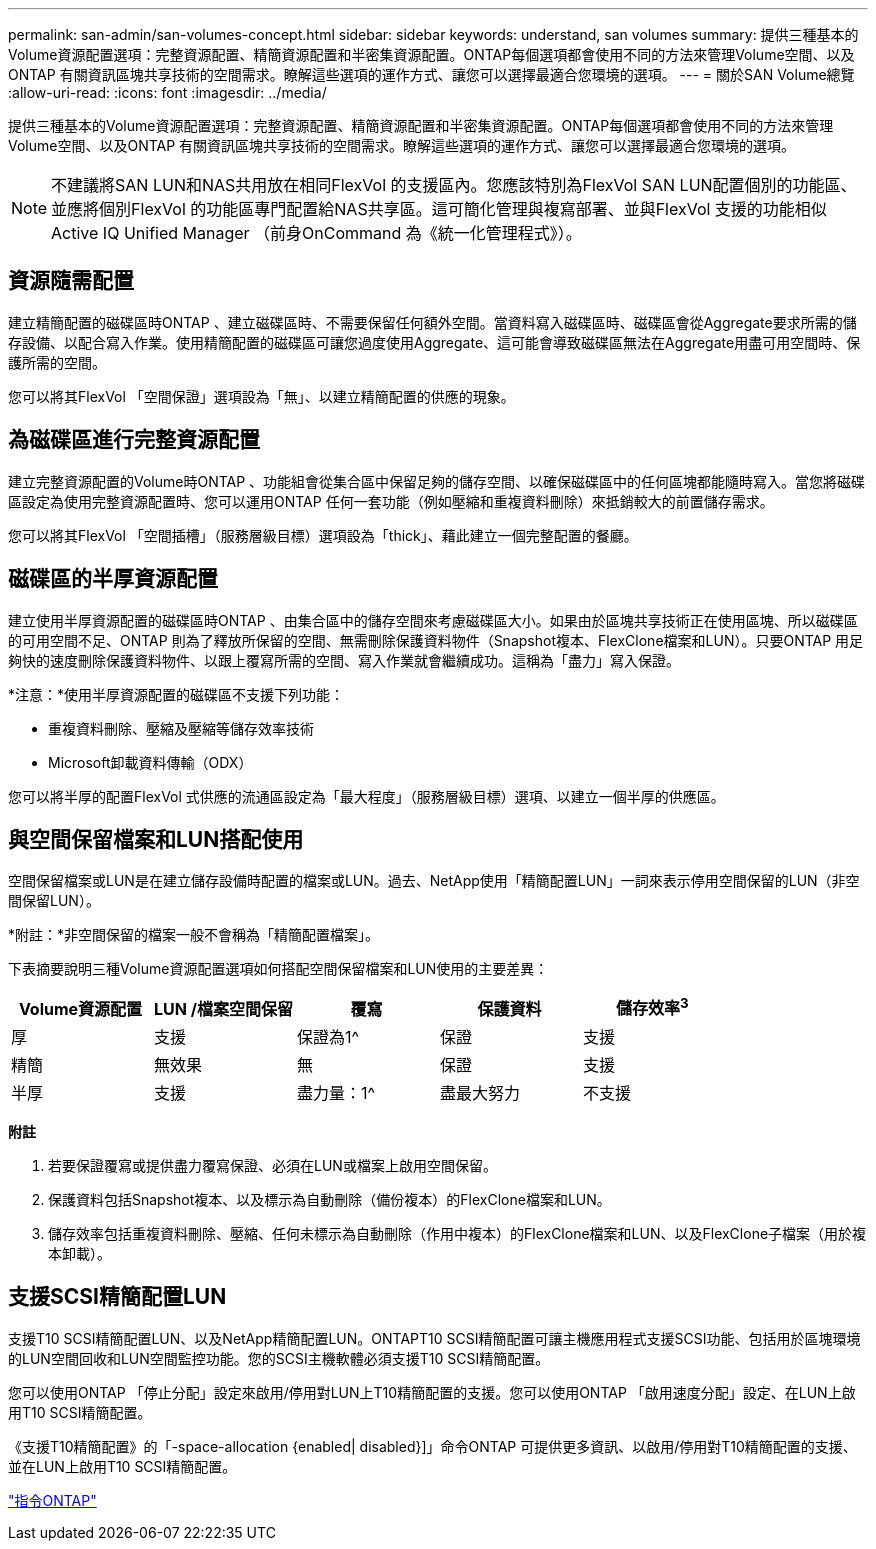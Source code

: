 ---
permalink: san-admin/san-volumes-concept.html 
sidebar: sidebar 
keywords: understand, san volumes 
summary: 提供三種基本的Volume資源配置選項：完整資源配置、精簡資源配置和半密集資源配置。ONTAP每個選項都會使用不同的方法來管理Volume空間、以及ONTAP 有關資訊區塊共享技術的空間需求。瞭解這些選項的運作方式、讓您可以選擇最適合您環境的選項。 
---
= 關於SAN Volume總覽
:allow-uri-read: 
:icons: font
:imagesdir: ../media/


[role="lead"]
提供三種基本的Volume資源配置選項：完整資源配置、精簡資源配置和半密集資源配置。ONTAP每個選項都會使用不同的方法來管理Volume空間、以及ONTAP 有關資訊區塊共享技術的空間需求。瞭解這些選項的運作方式、讓您可以選擇最適合您環境的選項。

[NOTE]
====
不建議將SAN LUN和NAS共用放在相同FlexVol 的支援區內。您應該特別為FlexVol SAN LUN配置個別的功能區、並應將個別FlexVol 的功能區專門配置給NAS共享區。這可簡化管理與複寫部署、並與FlexVol 支援的功能相似Active IQ Unified Manager （前身OnCommand 為《統一化管理程式》）。

====


== 資源隨需配置

建立精簡配置的磁碟區時ONTAP 、建立磁碟區時、不需要保留任何額外空間。當資料寫入磁碟區時、磁碟區會從Aggregate要求所需的儲存設備、以配合寫入作業。使用精簡配置的磁碟區可讓您過度使用Aggregate、這可能會導致磁碟區無法在Aggregate用盡可用空間時、保護所需的空間。

您可以將其FlexVol 「空間保證」選項設為「無」、以建立精簡配置的供應的現象。



== 為磁碟區進行完整資源配置

建立完整資源配置的Volume時ONTAP 、功能組會從集合區中保留足夠的儲存空間、以確保磁碟區中的任何區塊都能隨時寫入。當您將磁碟區設定為使用完整資源配置時、您可以運用ONTAP 任何一套功能（例如壓縮和重複資料刪除）來抵銷較大的前置儲存需求。

您可以將其FlexVol 「空間插槽」（服務層級目標）選項設為「thick」、藉此建立一個完整配置的餐廳。



== 磁碟區的半厚資源配置

建立使用半厚資源配置的磁碟區時ONTAP 、由集合區中的儲存空間來考慮磁碟區大小。如果由於區塊共享技術正在使用區塊、所以磁碟區的可用空間不足、ONTAP 則為了釋放所保留的空間、無需刪除保護資料物件（Snapshot複本、FlexClone檔案和LUN）。只要ONTAP 用足夠快的速度刪除保護資料物件、以跟上覆寫所需的空間、寫入作業就會繼續成功。這稱為「盡力」寫入保證。

*注意：*使用半厚資源配置的磁碟區不支援下列功能：

* 重複資料刪除、壓縮及壓縮等儲存效率技術
* Microsoft卸載資料傳輸（ODX）


您可以將半厚的配置FlexVol 式供應的流通區設定為「最大程度」（服務層級目標）選項、以建立一個半厚的供應區。



== 與空間保留檔案和LUN搭配使用

空間保留檔案或LUN是在建立儲存設備時配置的檔案或LUN。過去、NetApp使用「精簡配置LUN」一詞來表示停用空間保留的LUN（非空間保留LUN）。

*附註：*非空間保留的檔案一般不會稱為「精簡配置檔案」。

下表摘要說明三種Volume資源配置選項如何搭配空間保留檔案和LUN使用的主要差異：

[cols="5*"]
|===
| Volume資源配置 | LUN /檔案空間保留 | 覆寫 | 保護資料 | 儲存效率^3^ 


 a| 
厚
 a| 
支援
 a| 
保證為1^
 a| 
保證
 a| 
支援



 a| 
精簡
 a| 
無效果
 a| 
無
 a| 
保證
 a| 
支援



 a| 
半厚
 a| 
支援
 a| 
盡力量：1^
 a| 
盡最大努力
 a| 
不支援

|===
*附註*

. 若要保證覆寫或提供盡力覆寫保證、必須在LUN或檔案上啟用空間保留。
. 保護資料包括Snapshot複本、以及標示為自動刪除（備份複本）的FlexClone檔案和LUN。
. 儲存效率包括重複資料刪除、壓縮、任何未標示為自動刪除（作用中複本）的FlexClone檔案和LUN、以及FlexClone子檔案（用於複本卸載）。




== 支援SCSI精簡配置LUN

支援T10 SCSI精簡配置LUN、以及NetApp精簡配置LUN。ONTAPT10 SCSI精簡配置可讓主機應用程式支援SCSI功能、包括用於區塊環境的LUN空間回收和LUN空間監控功能。您的SCSI主機軟體必須支援T10 SCSI精簡配置。

您可以使用ONTAP 「停止分配」設定來啟用/停用對LUN上T10精簡配置的支援。您可以使用ONTAP 「啟用速度分配」設定、在LUN上啟用T10 SCSI精簡配置。

《支援T10精簡配置》的「-space-allocation {enabled| disabled}]」命令ONTAP 可提供更多資訊、以啟用/停用對T10精簡配置的支援、並在LUN上啟用T10 SCSI精簡配置。

http://docs.netapp.com/ontap-9/topic/com.netapp.doc.dot-cm-cmpr/GUID-5CB10C70-AC11-41C0-8C16-B4D0DF916E9B.html["指令ONTAP"^]
